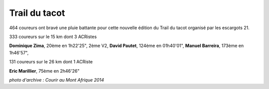 Trail du tacot
==============

464 coureurs ont bravé une pluie battante pour cette nouvelle édition du Trail du tacot organisé par les escargots 21.

333 coureurs sur le 15 km dont 3 ACRistes

**Dominique Zima**, 20ème en 1h22'25", 2ème V2, **David Pautet**, 124ème en 01h40'01", **Manuel Barreira**, 173ème en 1h46'57", 

131 coureurs sur le 26 km dont 1 ACRiste

**Eric Marillier**, 75ème en 2h46'26"

.. image:: http://assets.acr-dijon.org/tacot.jpg
*photo d'archive : Courir au Mont Afrique 2014*
